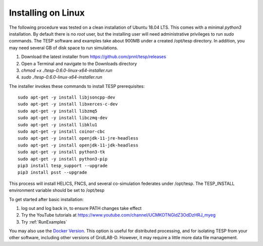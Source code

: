 .. _LinuxInstall:

Installing on Linux
-------------------

The following procedure was tested on a clean installation of Ubuntu 18.04 LTS.
This comes with a minimal *python3* installation. By default there is no *root* user,
but the installing user will need administrative privileges to run *sudo* commands.
The TESP software and examples take about 900MB under a created /opt/tesp directory.
In addition, you may need several GB of disk space to run simulations.

1. Download the latest installer from https://github.com/pnnl/tesp/releases

2. Open a Terminal and navigate to the Downloads directory

3. *chmod +x ./tesp-0.6.0-linux-x64-installer.run*

4. *sudo ./tesp-0.6.0-linux-x64-installer.run*

The installer invokes these commands to install TESP prerequisites:

::

 sudo apt-get -y install libjsoncpp-dev
 sudo apt-get -y install libxerces-c-dev
 sudo apt-get -y install libzmq5
 sudo apt-get -y install libczmq-dev
 sudo apt-get -y install libklu1
 sudo apt-get -y install coinor-cbc
 sudo apt-get -y install openjdk-11-jre-headless
 sudo apt-get -y install openjdk-11-jdk-headless
 sudo apt-get -y install python3-tk
 sudo apt-get -y install python3-pip
 pip3 install tesp_support --upgrade
 pip3 install psst --upgrade

This process will install HELICS, FNCS, and several co-simulation federates under
/opt/tesp. The TESP_INSTALL environment variable should be set to /opt/tesp

To get started after basic installation:

1. log out and log back in, to ensure PATH changes take effect
2. Try the YouTube tutorials at https://www.youtube.com/channel/UCMKOTNGldZ3OdDzHRJ_myeg
3. Try :ref:`RunExamples` 

You may also use the `Docker Version`_. This option is useful for distributed processing, and for 
isolating TESP from your other software, including other versions of GridLAB-D. However, 
it may require a little more data file management.

.. _`Docker Version`: https://github.com/pnnl/tesp/blob/develop/install/Docker/ReadMe.md



